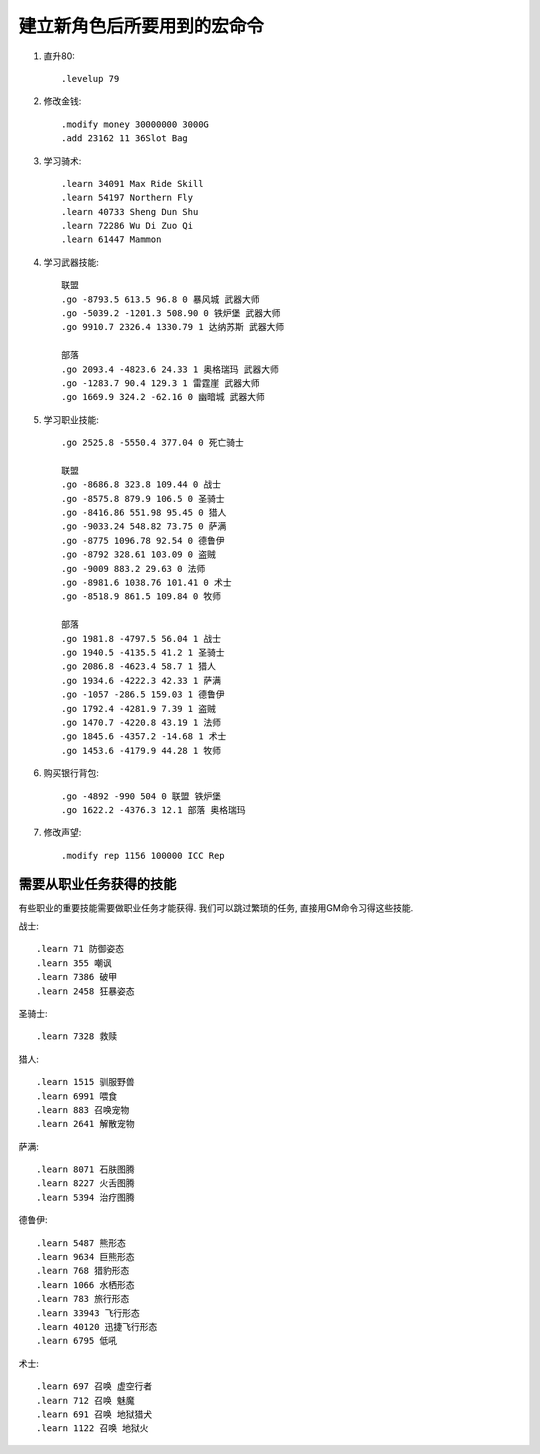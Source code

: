 建立新角色后所要用到的宏命令
==============================================================================
1. 直升80::

    .levelup 79

2. 修改金钱::

    .modify money 30000000 3000G
    .add 23162 11 36Slot Bag

3. 学习骑术::

    .learn 34091 Max Ride Skill
    .learn 54197 Northern Fly
    .learn 40733 Sheng Dun Shu
    .learn 72286 Wu Di Zuo Qi
    .learn 61447 Mammon

4. 学习武器技能::

    联盟
    .go -8793.5 613.5 96.8 0 暴风城 武器大师
    .go -5039.2 -1201.3 508.90 0 铁炉堡 武器大师
    .go 9910.7 2326.4 1330.79 1 达纳苏斯 武器大师

    部落
    .go 2093.4 -4823.6 24.33 1 奥格瑞玛 武器大师
    .go -1283.7 90.4 129.3 1 雷霆崖 武器大师
    .go 1669.9 324.2 -62.16 0 幽暗城 武器大师

5. 学习职业技能::

    .go 2525.8 -5550.4 377.04 0 死亡骑士

    联盟
    .go -8686.8 323.8 109.44 0 战士
    .go -8575.8 879.9 106.5 0 圣骑士
    .go -8416.86 551.98 95.45 0 猎人
    .go -9033.24 548.82 73.75 0 萨满
    .go -8775 1096.78 92.54 0 德鲁伊
    .go -8792 328.61 103.09 0 盗贼
    .go -9009 883.2 29.63 0 法师
    .go -8981.6 1038.76 101.41 0 术士
    .go -8518.9 861.5 109.84 0 牧师

    部落
    .go 1981.8 -4797.5 56.04 1 战士
    .go 1940.5 -4135.5 41.2 1 圣骑士
    .go 2086.8 -4623.4 58.7 1 猎人
    .go 1934.6 -4222.3 42.33 1 萨满
    .go -1057 -286.5 159.03 1 德鲁伊
    .go 1792.4 -4281.9 7.39 1 盗贼
    .go 1470.7 -4220.8 43.19 1 法师
    .go 1845.6 -4357.2 -14.68 1 术士
    .go 1453.6 -4179.9 44.28 1 牧师

6. 购买银行背包::

    .go -4892 -990 504 0 联盟 铁炉堡
    .go 1622.2 -4376.3 12.1 部落 奥格瑞玛

7. 修改声望::

    .modify rep 1156 100000 ICC Rep


需要从职业任务获得的技能
------------------------------------------------------------------------------
有些职业的重要技能需要做职业任务才能获得. 我们可以跳过繁琐的任务, 直接用GM命令习得这些技能.

战士::

    .learn 71 防御姿态
    .learn 355 嘲讽
    .learn 7386 破甲
    .learn 2458 狂暴姿态

圣骑士::

    .learn 7328 救赎

猎人::

    .learn 1515 驯服野兽
    .learn 6991 喂食
    .learn 883 召唤宠物
    .learn 2641 解散宠物

萨满::

    .learn 8071 石肤图腾
    .learn 8227 火舌图腾
    .learn 5394 治疗图腾

德鲁伊::

    .learn 5487 熊形态
    .learn 9634 巨熊形态
    .learn 768 猎豹形态
    .learn 1066 水栖形态
    .learn 783 旅行形态
    .learn 33943 飞行形态
    .learn 40120 迅捷飞行形态
    .learn 6795 低吼

术士::

    .learn 697 召唤 虚空行者
    .learn 712 召唤 魅魔
    .learn 691 召唤 地狱猎犬
    .learn 1122 召唤 地狱火
